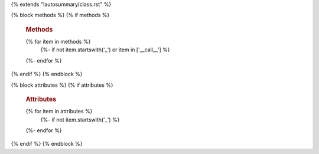 {% extends "!autosummary/class.rst" %}

{% block methods %}
{% if methods %}
   .. rubric:: Methods
   {% for item in methods %}
      {%- if not item.startswith('_') or item in ['__call__'] %}
   .. automethod:: {{ name }}.{{ item }}
      {%- endif -%}
   {%- endfor %}
{% endif %}
{% endblock %}

{% block attributes %}
{% if attributes %}
   .. rubric:: Attributes
   {% for item in attributes %}
      {%- if not item.startswith('_') %}
   .. autoattribute:: {{ name }}.{{ item }}
      {%- endif -%}
   {%- endfor %}
{% endif %}
{% endblock %}
